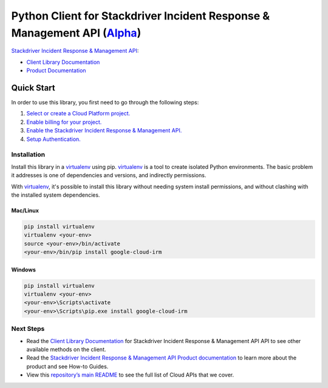 Python Client for Stackdriver Incident Response & Management API (`Alpha`_)
===========================================================================

`Stackdriver Incident Response & Management API`_:

- `Client Library Documentation`_
- `Product Documentation`_

.. _Alpha: https://github.com/GoogleCloudPlatform/google-cloud-python/blob/master/README.rst
.. _Stackdriver Incident Response & Management API: https://cloud.google.com/incident-response/
.. _Client Library Documentation: https://googlecloudplatform.github.io/google-cloud-python/latest/irm
.. _Product Documentation:  https://cloud.google.com/incident-response/docs

Quick Start
-----------

In order to use this library, you first need to go through the following steps:

1. `Select or create a Cloud Platform project.`_
2. `Enable billing for your project.`_
3. `Enable the Stackdriver Incident Response & Management API.`_
4. `Setup Authentication.`_

.. _Select or create a Cloud Platform project.: https://console.cloud.google.com/project
.. _Enable billing for your project.: https://cloud.google.com/billing/docs/how-to/modify-project#enable_billing_for_a_project
.. _Enable the Stackdriver Incident Response & Management API.:  https://cloud.google.com/irm
.. _Setup Authentication.: https://googlecloudplatform.github.io/google-cloud-python/latest/core/auth.html

Installation
~~~~~~~~~~~~

Install this library in a `virtualenv`_ using pip. `virtualenv`_ is a tool to
create isolated Python environments. The basic problem it addresses is one of
dependencies and versions, and indirectly permissions.

With `virtualenv`_, it's possible to install this library without needing system
install permissions, and without clashing with the installed system
dependencies.

.. _`virtualenv`: https://virtualenv.pypa.io/en/latest/


Mac/Linux
^^^^^^^^^

.. code-block:: console

    pip install virtualenv
    virtualenv <your-env>
    source <your-env>/bin/activate
    <your-env>/bin/pip install google-cloud-irm


Windows
^^^^^^^

.. code-block:: console

    pip install virtualenv
    virtualenv <your-env>
    <your-env>\Scripts\activate
    <your-env>\Scripts\pip.exe install google-cloud-irm

Next Steps
~~~~~~~~~~

-  Read the `Client Library Documentation`_ for Stackdriver Incident Response & Management API
   API to see other available methods on the client.
-  Read the `Stackdriver Incident Response & Management API Product documentation`_ to learn
   more about the product and see How-to Guides.
-  View this `repository’s main README`_ to see the full list of Cloud
   APIs that we cover.

.. _Stackdriver Incident Response & Management API Product documentation:  https://cloud.google.com/irm
.. _repository’s main README: https://github.com/GoogleCloudPlatform/google-cloud-python/blob/master/README.rst
